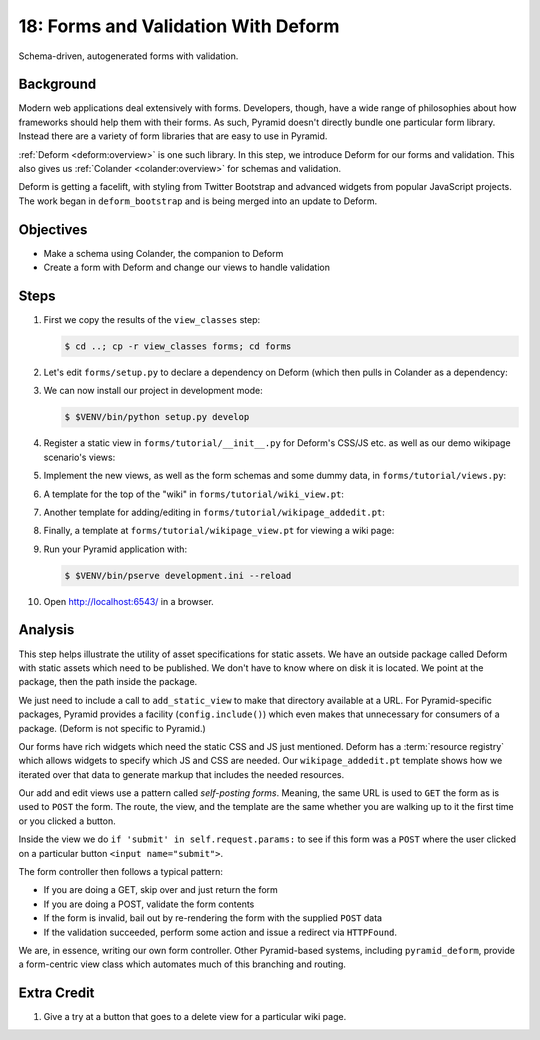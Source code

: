 .. _qtut_forms:

====================================
18: Forms and Validation With Deform
====================================

Schema-driven, autogenerated forms with validation.

Background
==========

Modern web applications deal extensively with forms. Developers,
though, have a wide range of philosophies about how frameworks should
help them with their forms. As such, Pyramid doesn't directly bundle
one particular form library. Instead there are a variety of form
libraries that are easy to use in Pyramid.

:ref:`Deform <deform:overview>`
is one such library. In this step, we introduce Deform for our
forms and validation. This also gives us :ref:`Colander <colander:overview>`
for schemas and validation.

Deform is getting a facelift, with styling from Twitter Bootstrap and
advanced widgets from popular JavaScript projects. The work began in
``deform_bootstrap`` and is being merged into an update to Deform.

Objectives
==========

- Make a schema using Colander, the companion to Deform

- Create a form with Deform and change our views to handle validation

Steps
=====

#. First we copy the results of the ``view_classes`` step:

   .. code-block:: bash

    $ cd ..; cp -r view_classes forms; cd forms

#. Let's edit ``forms/setup.py`` to declare a dependency on Deform
   (which then pulls in Colander as a dependency:

   .. literalinclude:: forms/setup.py
    :linenos:

#. We can now install our project in development mode:

   .. code-block:: bash

      $ $VENV/bin/python setup.py develop

#. Register a static view in ``forms/tutorial/__init__.py`` for
   Deform's CSS/JS etc. as well as our demo wikipage scenario's
   views:

   .. literalinclude:: forms/tutorial/__init__.py
    :linenos:

#. Implement the new views, as well as the form schemas and some
   dummy data, in ``forms/tutorial/views.py``:

   .. literalinclude:: forms/tutorial/views.py
    :linenos:

#. A template for the top of the "wiki" in
   ``forms/tutorial/wiki_view.pt``:

   .. literalinclude:: forms/tutorial/wiki_view.pt
    :language: html
    :linenos:

#. Another template for adding/editing in
   ``forms/tutorial/wikipage_addedit.pt``:

   .. literalinclude:: forms/tutorial/wikipage_addedit.pt
    :language: html
    :linenos:

#. Finally, a template at ``forms/tutorial/wikipage_view.pt``
   for viewing a wiki page:

   .. literalinclude:: forms/tutorial/wikipage_view.pt
    :language: html
    :linenos:

#. Run your Pyramid application with:

   .. code-block:: bash

    $ $VENV/bin/pserve development.ini --reload

#. Open http://localhost:6543/ in a browser.


Analysis
========

This step helps illustrate the utility of asset specifications for
static assets. We have an outside package called Deform with static
assets which need to be published. We don't have to know where on disk
it is located. We point at the package, then the path inside the package.

We just need to include a call to ``add_static_view`` to make that
directory available at a URL. For Pyramid-specific packages,
Pyramid provides a facility (``config.include()``) which even makes
that unnecessary for consumers of a package. (Deform is not specific to
Pyramid.)

Our forms have rich widgets which need the static CSS and JS just
mentioned. Deform has a :term:`resource registry` which allows widgets
to specify which JS and CSS are needed. Our ``wikipage_addedit.pt``
template shows how we iterated over that data to generate markup that
includes the needed resources.

Our add and edit views use a pattern called *self-posting forms*.
Meaning, the same URL is used to ``GET`` the form as is used to
``POST`` the form. The route, the view, and the template are the same
whether you are walking up to it the first time or you clicked a button.

Inside the view we do ``if 'submit' in self.request.params:`` to see if
this form was a ``POST`` where the user clicked on a particular button
``<input name="submit">``.

The form controller then follows a typical pattern:

- If you are doing a GET, skip over and just return the form

- If you are doing a POST, validate the form contents

- If the form is invalid, bail out by re-rendering the form with the
  supplied ``POST`` data

- If the validation succeeded, perform some action and issue a
  redirect via ``HTTPFound``.

We are, in essence, writing our own form controller. Other
Pyramid-based systems, including ``pyramid_deform``, provide a
form-centric view class which automates much of this branching and
routing.

Extra Credit
============

#. Give a try at a button that goes to a delete view for a
   particular wiki page.
